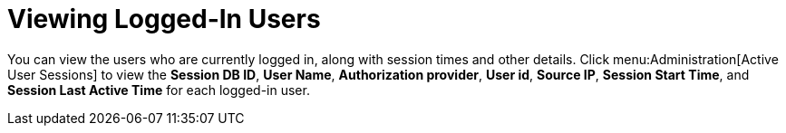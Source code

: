 :_content-type: PROCEDURE
[id="Viewing_Logged_In_Users"]
= Viewing Logged-In Users

You can view the users who are currently logged in, along with session times and other details. Click menu:Administration[Active User Sessions] to view the *Session DB ID*, *User Name*, *Authorization provider*, *User id*, *Source IP*, *Session Start Time*, and *Session Last Active Time* for each logged-in user.
